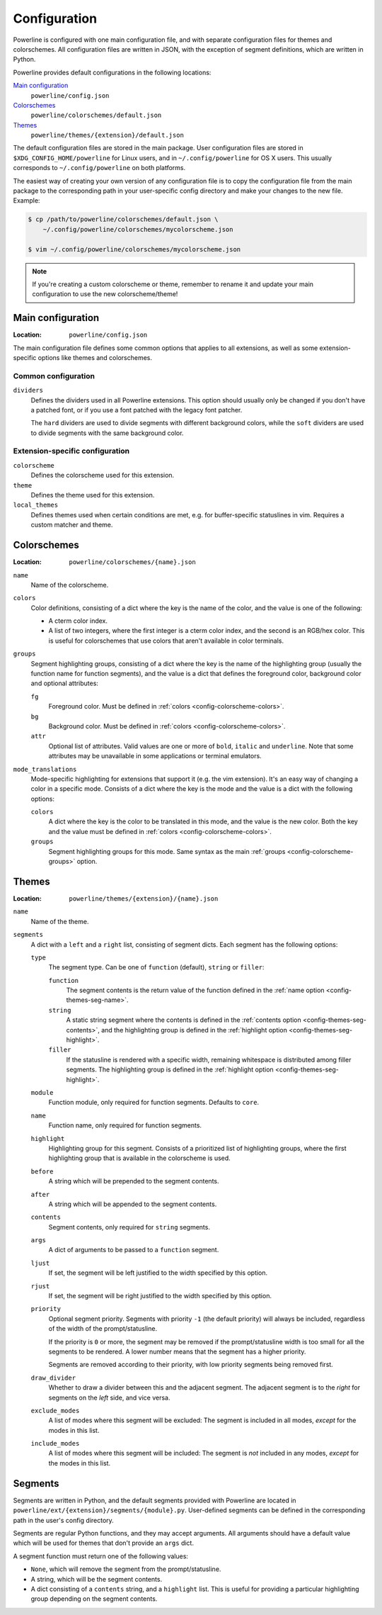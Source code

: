 Configuration
=============

Powerline is configured with one main configuration file, and with separate 
configuration files for themes and colorschemes. All configuration files are 
written in JSON, with the exception of segment definitions, which are 
written in Python.

Powerline provides default configurations in the following locations:

`Main configuration`_
    ``powerline/config.json``
`Colorschemes`_
    ``powerline/colorschemes/default.json``
`Themes`_
    ``powerline/themes/{extension}/default.json``

The default configuration files are stored in the main package. User 
configuration files are stored in ``$XDG_CONFIG_HOME/powerline`` for Linux 
users, and in ``~/.config/powerline`` for OS X users. This usually 
corresponds to ``~/.config/powerline`` on both platforms.

The easiest way of creating your own version of any configuration file is to 
copy the configuration file from the main package to the corresponding path 
in your user-specific config directory and make your changes to the new 
file. Example:

.. code-block:: sh

    $ cp /path/to/powerline/colorschemes/default.json \
        ~/.config/powerline/colorschemes/mycolorscheme.json

    $ vim ~/.config/powerline/colorschemes/mycolorscheme.json

.. note:: If you're creating a custom colorscheme or theme, remember to 
   rename it and update your main configuration to use the new 
   colorscheme/theme!

Main configuration
------------------

:Location: ``powerline/config.json``

The main configuration file defines some common options that applies to all 
extensions, as well as some extension-specific options like themes and 
colorschemes.

Common configuration
^^^^^^^^^^^^^^^^^^^^

``dividers``
    Defines the dividers used in all Powerline extensions. This option 
    should usually only be changed if you don't have a patched font, or if 
    you use a font patched with the legacy font patcher.

    The ``hard`` dividers are used to divide segments with different 
    background colors, while the ``soft`` dividers are used to divide 
    segments with the same background color.

Extension-specific configuration
^^^^^^^^^^^^^^^^^^^^^^^^^^^^^^^^

``colorscheme``
    Defines the colorscheme used for this extension.

``theme``
    Defines the theme used for this extension.

``local_themes``
    Defines themes used when certain conditions are met, e.g. for 
    buffer-specific statuslines in vim. Requires a custom matcher and theme.

Colorschemes
------------

:Location: ``powerline/colorschemes/{name}.json``

``name``
    Name of the colorscheme.

``colors``
    .. _config-colorscheme-colors:

    Color definitions, consisting of a dict where the key is the name of the 
    color, and the value is one of the following:

    * A cterm color index.
    * A list of two integers, where the first integer is a cterm color 
      index, and the second is an RGB/hex color. This is useful for 
      colorschemes that use colors that aren't available in color terminals.

``groups``
    .. _config-colorscheme-groups:

    Segment highlighting groups, consisting of a dict where the key is the 
    name of the highlighting group (usually the function name for function 
    segments), and the value is a dict that defines the foreground color, 
    background color and optional attributes:

    ``fg``
        Foreground color. Must be defined in :ref:`colors 
        <config-colorscheme-colors>`.

    ``bg``
        Background color. Must be defined in :ref:`colors 
        <config-colorscheme-colors>`.

    ``attr``
        Optional list of attributes. Valid values are one or more of 
        ``bold``, ``italic`` and ``underline``. Note that some attributes 
        may be unavailable in some applications or terminal emulators.

``mode_translations``
    Mode-specific highlighting for extensions that support it (e.g. the vim 
    extension). It's an easy way of changing a color in a specific mode.  
    Consists of a dict where the key is the mode and the value is a dict 
    with the following options:

    ``colors``
        A dict where the key is the color to be translated in this mode, and 
        the value is the new color. Both the key and the value must be 
        defined in :ref:`colors <config-colorscheme-colors>`.

    ``groups``
        Segment highlighting groups for this mode. Same syntax as the main 
        :ref:`groups <config-colorscheme-groups>` option.

Themes
------

:Location: ``powerline/themes/{extension}/{name}.json``

``name``
    Name of the theme.

``segments``
    A dict with a ``left`` and a ``right`` list, consisting of segment 
    dicts. Each segment has the following options:

    ``type``
        The segment type. Can be one of ``function`` (default), ``string`` 
        or ``filler``:

        ``function``
            The segment contents is the return value of the function defined 
            in the :ref:`name option <config-themes-seg-name>`.

        ``string``
            A static string segment where the contents is defined in the 
            :ref:`contents option <config-themes-seg-contents>`, and the 
            highlighting group is defined in the :ref:`highlight option 
            <config-themes-seg-highlight>`.

        ``filler``
            If the statusline is rendered with a specific width, remaining 
            whitespace is distributed among filler segments. The 
            highlighting group is defined in the :ref:`highlight option 
            <config-themes-seg-highlight>`.

    ``module``
        .. _config-themes-seg-module:

        Function module, only required for function segments. Defaults to 
        ``core``.

    ``name``
        .. _config-themes-seg-name:

        Function name, only required for function segments.

    ``highlight``
        .. _config-themes-seg-highlight:

        Highlighting group for this segment. Consists of a prioritized list 
        of highlighting groups, where the first highlighting group that is 
        available in the colorscheme is used.

    ``before``
        A string which will be prepended to the segment contents.

    ``after``
        A string which will be appended to the segment contents.

    ``contents``
        .. _config-themes-seg-contents:

        Segment contents, only required for ``string`` segments.

    ``args``
        A dict of arguments to be passed to a ``function`` segment.

    ``ljust``
        If set, the segment will be left justified to the width specified by 
        this option.

    ``rjust``
        If set, the segment will be right justified to the width specified 
        by this option.

    ``priority``
        Optional segment priority. Segments with priority ``-1`` (the 
        default priority) will always be included, regardless of the width 
        of the prompt/statusline.

        If the priority is ``0`` or more, the segment may be removed if the 
        prompt/statusline width is too small for all the segments to be 
        rendered. A lower number means that the segment has a higher 
        priority.

        Segments are removed according to their priority, with low priority 
        segments being removed first.

    ``draw_divider``
        Whether to draw a divider between this and the adjacent segment. The 
        adjacent segment is to the *right* for segments on the *left* side, 
        and vice versa.

    ``exclude_modes``
        A list of modes where this segment will be excluded: The segment is 
        included in all modes, *except* for the modes in this list.

    ``include_modes``
        A list of modes where this segment will be included: The segment is 
        *not* included in any modes, *except* for the modes in this list.

Segments
--------

Segments are written in Python, and the default segments provided with 
Powerline are located in ``powerline/ext/{extension}/segments/{module}.py``. 
User-defined segments can be defined in the corresponding path in the user's 
config directory.

Segments are regular Python functions, and they may accept arguments. All 
arguments should have a default value which will be used for themes that 
don't provide an ``args`` dict.

A segment function must return one of the following values:

* ``None``, which will remove the segment from the prompt/statusline.
* A string, which will be the segment contents.
* A dict consisting of a ``contents`` string, and a ``highlight`` list. This 
  is useful for providing a particular highlighting group depending on the 
  segment contents.
